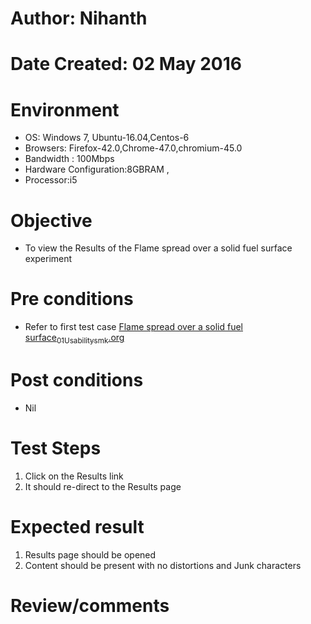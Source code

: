 * Author: Nihanth
* Date Created: 02 May 2016
* Environment
  - OS: Windows 7, Ubuntu-16.04,Centos-6
  - Browsers: Firefox-42.0,Chrome-47.0,chromium-45.0
  - Bandwidth : 100Mbps
  - Hardware Configuration:8GBRAM , 
  - Processor:i5

* Objective
  - To view the Results of the Flame spread over a solid fuel surface experiment

* Pre conditions
  - Refer to first test case [[https://github.com/Virtual-Labs/virtual-combustion-and-automization-lab-iitk/blob/master/test-cases/integration_test-cases/Flame spread over a solid fuel surface/Flame spread over a solid fuel surface_01_Usability_smk.org][Flame spread over a solid fuel surface_01_Usability_smk.org]]

* Post conditions
  - Nil
* Test Steps
  1. Click on the Results link 
  2. It should re-direct to the Results page

* Expected result
  1. Results page should be opened
  2. Content should be present with no distortions and Junk characters

* Review/comments


